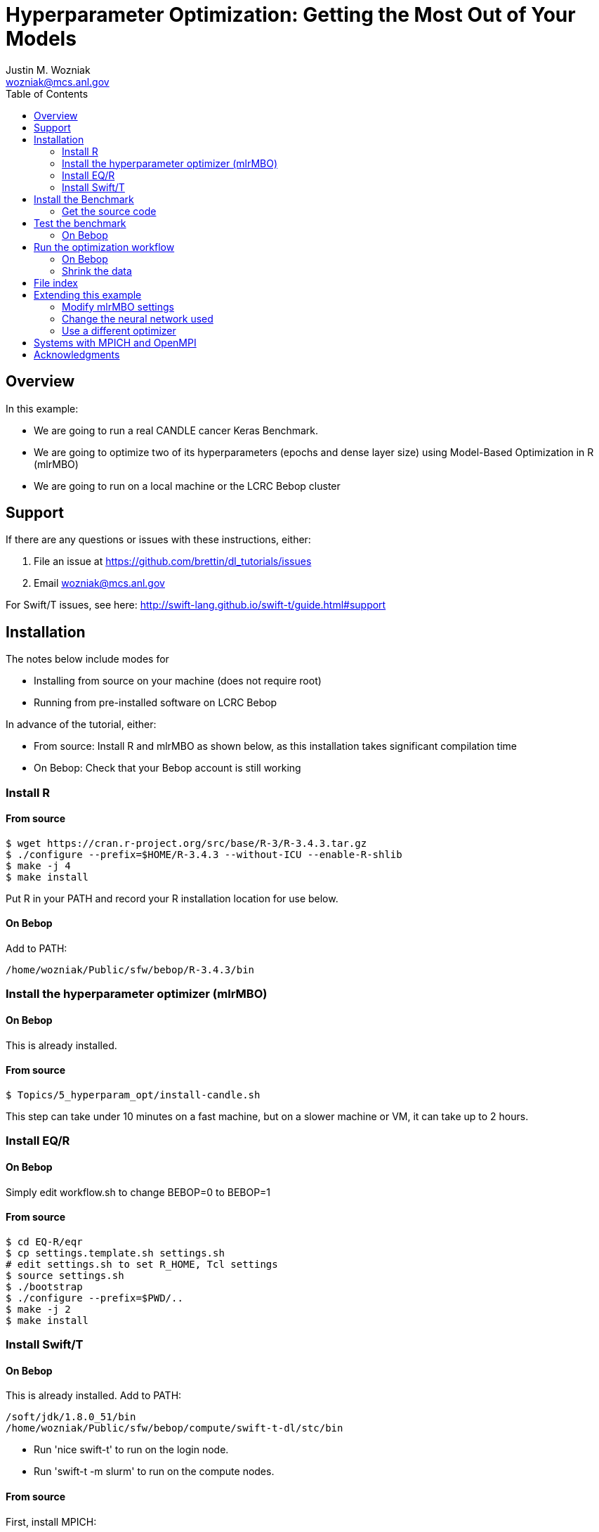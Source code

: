 
:toc:

= Hyperparameter Optimization: Getting the Most Out of Your Models
Justin M. Wozniak <wozniak@mcs.anl.gov>

== Overview

In this example:

* We are going to run a real CANDLE cancer Keras Benchmark.
* We are going to optimize two of its hyperparameters (epochs and dense layer size) using Model-Based Optimization in R (mlrMBO)
* We are going to run on a local machine or the LCRC Bebop cluster

== Support

If there are any questions or issues with these instructions, either:

. File an issue at https://github.com/brettin/dl_tutorials/issues
. Email wozniak@mcs.anl.gov

For Swift/T issues, see here: http://swift-lang.github.io/swift-t/guide.html#support

== Installation

The notes below include modes for

* Installing from source on your machine (does not require root)
* Running from pre-installed software on LCRC Bebop

In advance of the tutorial, either:

* From source: Install R and mlrMBO as shown below, as this installation takes significant compilation time
* On Bebop: Check that your Bebop account is still working

=== Install R

==== From source

----
$ wget https://cran.r-project.org/src/base/R-3/R-3.4.3.tar.gz
$ ./configure --prefix=$HOME/R-3.4.3 --without-ICU --enable-R-shlib
$ make -j 4
$ make install
----

Put R in your PATH and record your R installation location for use below.

==== On Bebop

Add to PATH:

----
/home/wozniak/Public/sfw/bebop/R-3.4.3/bin
----

=== Install the hyperparameter optimizer (mlrMBO)

==== On Bebop

This is already installed.

==== From source

----
$ Topics/5_hyperparam_opt/install-candle.sh
----

This step can take under 10 minutes on a fast machine, but on a slower machine or VM, it can take up to 2 hours.

=== Install EQ/R

==== On Bebop

Simply edit workflow.sh to change BEBOP=0 to BEBOP=1

==== From source

----
$ cd EQ-R/eqr
$ cp settings.template.sh settings.sh
# edit settings.sh to set R_HOME, Tcl settings
$ source settings.sh
$ ./bootstrap
$ ./configure --prefix=$PWD/..
$ make -j 2
$ make install
----

=== Install Swift/T

==== On Bebop

This is already installed.  Add to PATH:

----
/soft/jdk/1.8.0_51/bin
/home/wozniak/Public/sfw/bebop/compute/swift-t-dl/stc/bin
----

* Run 'nice swift-t' to run on the login node.
* Run 'swift-t -m slurm' to run on the compute nodes.

==== From source

First, install MPICH:
----
$ sudo apt-get install mpich
----

Or install from source:

----
$ wget http://www.mpich.org/static/downloads/3.2.1/mpich-3.2.1.tar.gz
$ tar xfz mpich-3.2.1.tar.gz
$ ./configure --prefix=...
$ make -j 4
$ make install
----

Install Swift/T using the release package here:

* http://swift-lang.github.io/swift-t-downloads/1.3/swift-t-1.3.tar.gz
* http://swift-lang.github.io/swift-t/downloads.html

----
$ wget http://swift-lang.github.io/swift-t-downloads/1.3/swift-t-1.3.tar.gz
$ tar xfz swift-t-1.3.tar.gz
$ cd swift-t-1.3
$ dev/build/init-settings.sh
----

Then, edit dev/build/swift-t-settings.sh .
. Set SWIFT_T_PREFIX to any desired installation location
. Set ENABLE_R=1
. Set R_INSTALL to your R installation

Then:

----
$ dev/build/build-all.sh
----

If the build is successful, you will see a final message BUILD SUCCESSFUL from Ant.

Then, add the reported stc/bin directory to your PATH.  This contains the executable program *swift-t* .

==== Test Swift/T

You can test the Swift/T installation by running:

----
$ swift-t -E 'trace(42);'
trace: 42
----

== Install the Benchmark

This is a cancer benchmark.

=== Get the source code

----
$ git clone https://github.com/ECP-CANDLE/Benchmarks.git
$ cd Benchmarks
$ git checkout frameworks
----

Note where the Benchmarks are installed

----
BENCHMARKS=$PWD/Benchmarks
----

== Test the benchmark

Run this to test the benchmark by itself (no hyperparameter search), and look for the given output.

----
$ cd $BENCHMARKS/Pilot1/NT3
# Check you are using the right python executable, then:
$ nice python nt3_baseline_keras2.py
Using TensorFlow backend.
...
Params: { ...
----

=== On Bebop

Add this Anaconda installation to your PATH:

----
/home/wozniak/Public/sfw/anaconda3/bin
----

Run the python command above on the login node (under nice!) until the data has been downloaded, then kill it when TensorFlow starts (Ctrl-C).  Then, submit to the compute as shown below.

== Run the optimization workflow

. Edit model.sh to set PYTHONPATH to your Benchmarks location
. Edit workflow.sh to set the R variable to your R installation

Then, run:

----
$ ./workflow.sh X01
----

where X01 is a name you give the the experiment run.

This will run for a long time.  Press Ctrl-C to cancel.

=== On Bebop

Edit model.sh to uncomment the anaconda3 PATH entry

Swift/T will report a job number (JOB_ID) and output directory (TURBINE_OUTPUT).  Use 'squeue -u $USER' to determine when the job starts, at which point you can start viewing output in output.txt .

=== Shrink the data

This script will back up your original data and create smaller data files.

----
$ ./data-shrink.sh $BENCHMARKS/Data/Pilot1
----

Then, run the workflow again.  Training with the smaller data sets should complete in a matter of seconds on a fast system.

== File index

In order of execution:

workflow.sh::
The main user entry point.  Sets up the environment and arguments, invokes swift-t

workflow.swift::
The swift-t system runs this program.  swift-t starts up the MPI environment (either local mpiexec or SLURM, etc.)  Then, it runs this workflow, which starts mlrMBO via EMEWS and passes sample hyperparameters from mlrMBO to Keras, and returns results to mlrMBO

EQ-R::
Directory containing the EMEWS Queues for R installation

mlrMBO3.R::
Wrapper around mlrMBO.  Communicates with Swift/T over EMEWS.

data/params.R::
The definition of the search space to be used by mlrMBO.  In this example, we simply try varying the number of training epochs and number of neurons in the dense network

model.sh::
Invoked by Swift/T with PARAMS, a JSON-encoded hyperparameter sample.  Sets up environment and calls python on the model runner

model_runner.py::
Abstraction wrapper around the Benchmark.  Invokes the Benchmark with the given model_name

Benchmarks/nt3_baseline_keras2.py::
The actual cancer Benchmark, using Keras.  Trains the NN and returns the validation loss

== Extending this example

=== Modify mlrMBO settings

This is simply a matter of extending params.R and handling the extra generated parameters in model.sh

=== Change the neural network used

This is a matter of changing model.sh .  This shell script can be modified to invoke any program, Python-based or otherwise.  Simply pass PARAMS to your NN.

=== Use a different optimizer

CANDLE has developed other workflows that use other optimizers (DEAP, Hyperopt, etc.)  Connect with us to try these workflows, or see https://emews.github.io to develop your own workflow!

== Systems with MPICH and OpenMPI

This may result in conflicts.  After installing MPICH, do:

----
$ sudo update-alternatives --set mpi /usr/include/mpich
----

Then, in swift-t-settings.sh set:

----
MPI_LIB_DIR=/usr/lib/mpich/lib
----

and in dev/build/turbine-build.sh, set:

----
EXTRA_ARGS=--with-launcher=/usr/bin/mpiexec.mpich
----

== Acknowledgments

Thanks to Jonathan Ozik and Rajeev Jain for providing feedback on this tutorial.

